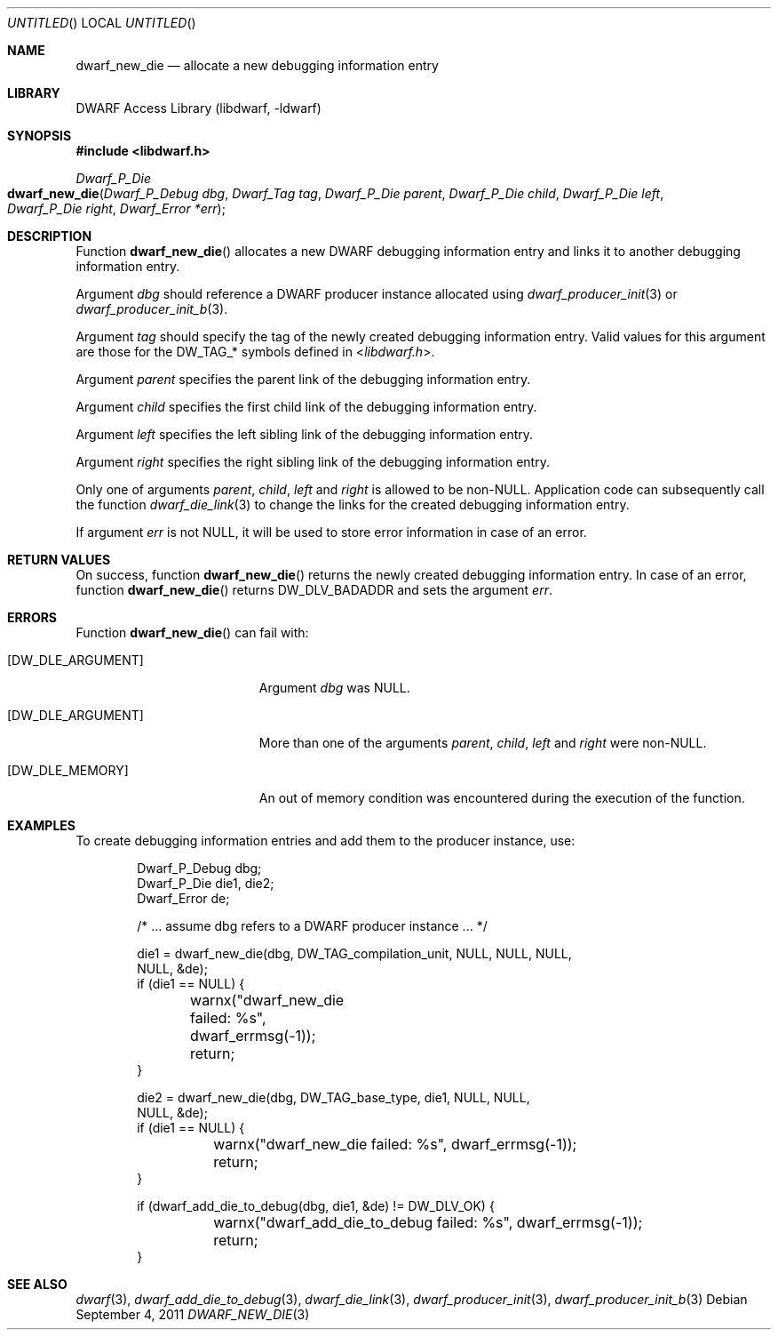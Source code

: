 .\"	$NetBSD: dwarf_new_die.3,v 1.2 2014/03/09 16:58:04 christos Exp $
.\"
.\" Copyright (c) 2011 Kai Wang
.\" All rights reserved.
.\"
.\" Redistribution and use in source and binary forms, with or without
.\" modification, are permitted provided that the following conditions
.\" are met:
.\" 1. Redistributions of source code must retain the above copyright
.\"    notice, this list of conditions and the following disclaimer.
.\" 2. Redistributions in binary form must reproduce the above copyright
.\"    notice, this list of conditions and the following disclaimer in the
.\"    documentation and/or other materials provided with the distribution.
.\"
.\" THIS SOFTWARE IS PROVIDED BY THE AUTHOR AND CONTRIBUTORS ``AS IS'' AND
.\" ANY EXPRESS OR IMPLIED WARRANTIES, INCLUDING, BUT NOT LIMITED TO, THE
.\" IMPLIED WARRANTIES OF MERCHANTABILITY AND FITNESS FOR A PARTICULAR PURPOSE
.\" ARE DISCLAIMED.  IN NO EVENT SHALL THE AUTHOR OR CONTRIBUTORS BE LIABLE
.\" FOR ANY DIRECT, INDIRECT, INCIDENTAL, SPECIAL, EXEMPLARY, OR CONSEQUENTIAL
.\" DAMAGES (INCLUDING, BUT NOT LIMITED TO, PROCUREMENT OF SUBSTITUTE GOODS
.\" OR SERVICES; LOSS OF USE, DATA, OR PROFITS; OR BUSINESS INTERRUPTION)
.\" HOWEVER CAUSED AND ON ANY THEORY OF LIABILITY, WHETHER IN CONTRACT, STRICT
.\" LIABILITY, OR TORT (INCLUDING NEGLIGENCE OR OTHERWISE) ARISING IN ANY WAY
.\" OUT OF THE USE OF THIS SOFTWARE, EVEN IF ADVISED OF THE POSSIBILITY OF
.\" SUCH DAMAGE.
.\"
.\" Id: dwarf_new_die.3 2074 2011-10-27 03:34:33Z jkoshy 
.\"
.Dd September 4, 2011
.Os
.Dt DWARF_NEW_DIE 3
.Sh NAME
.Nm dwarf_new_die
.Nd allocate a new debugging information entry
.Sh LIBRARY
.Lb libdwarf
.Sh SYNOPSIS
.In libdwarf.h
.Ft Dwarf_P_Die
.Fo dwarf_new_die
.Fa "Dwarf_P_Debug dbg"
.Fa "Dwarf_Tag tag"
.Fa "Dwarf_P_Die parent"
.Fa "Dwarf_P_Die child"
.Fa "Dwarf_P_Die left"
.Fa "Dwarf_P_Die right"
.Fa "Dwarf_Error *err"
.Fc
.Sh DESCRIPTION
Function
.Fn dwarf_new_die
allocates a new DWARF debugging information entry and links it
to another debugging information entry.
.Pp
Argument
.Ar dbg
should reference a DWARF producer instance allocated using
.Xr dwarf_producer_init 3
or
.Xr dwarf_producer_init_b 3 .
.Pp
Argument
.Ar tag
should specify the tag of the newly created debugging information entry.
Valid values for this argument are those for the
.Dv DW_TAG_ Ns *
symbols defined in
.In libdwarf.h .
.Pp
Argument
.Ar parent
specifies the parent link of the debugging information entry.
.Pp
Argument
.Ar child
specifies the first child link of the debugging information entry.
.Pp
Argument
.Ar left
specifies the left sibling link of the debugging information entry.
.Pp
Argument
.Ar right
specifies the right sibling link of the debugging information entry.
.Pp
Only one of arguments
.Ar parent ,
.Ar child ,
.Ar left
and
.Ar right
is allowed to be non-NULL.
Application code can subsequently call the function
.Xr dwarf_die_link 3
to change the links for the created debugging information entry.
.Pp
If argument
.Ar err
is not NULL, it will be used to store error information in case
of an error.
.Sh RETURN VALUES
On success, function
.Fn dwarf_new_die
returns the newly created debugging information entry.
In case of an error, function
.Fn dwarf_new_die
returns
.Dv DW_DLV_BADADDR
and sets the argument
.Ar err .
.Sh ERRORS
Function
.Fn dwarf_new_die
can fail with:
.Bl -tag -width ".Bq Er DW_DLE_ARGUMENT"
.It Bq Er DW_DLE_ARGUMENT
Argument
.Ar dbg
was NULL.
.It Bq Er DW_DLE_ARGUMENT
More than one of the arguments
.Ar parent ,
.Ar child ,
.Ar left
and
.Ar right
were non-NULL.
.It Bq Er DW_DLE_MEMORY
An out of memory condition was encountered during the execution of the
function.
.El
.Sh EXAMPLES
To create debugging information entries and add them to the producer
instance, use:
.Bd -literal -offset indent
Dwarf_P_Debug dbg;
Dwarf_P_Die die1, die2;
Dwarf_Error de;

/* ... assume dbg refers to a DWARF producer instance ... */

die1 = dwarf_new_die(dbg, DW_TAG_compilation_unit, NULL, NULL, NULL,
    NULL, &de);
if (die1 == NULL) {
	warnx("dwarf_new_die failed: %s", dwarf_errmsg(-1));
	return;
}

die2 = dwarf_new_die(dbg, DW_TAG_base_type, die1, NULL, NULL,
    NULL, &de);
if (die1 == NULL) {
	warnx("dwarf_new_die failed: %s", dwarf_errmsg(-1));
	return;
}

if (dwarf_add_die_to_debug(dbg, die1, &de) != DW_DLV_OK) {
	warnx("dwarf_add_die_to_debug failed: %s", dwarf_errmsg(-1));
	return;
}
.Ed
.Sh SEE ALSO
.Xr dwarf 3 ,
.Xr dwarf_add_die_to_debug 3 ,
.Xr dwarf_die_link 3 ,
.Xr dwarf_producer_init 3 ,
.Xr dwarf_producer_init_b 3
